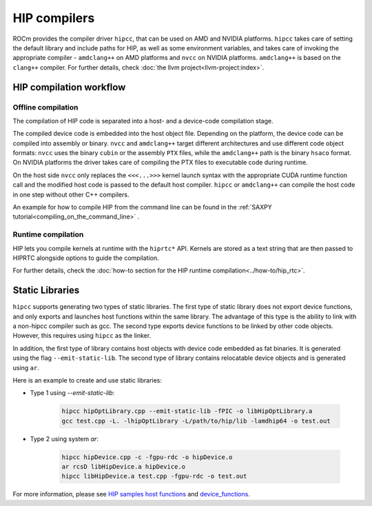 .. meta::
  :description: This chapter describes the compilation workflow of the HIP
                compilers.
  :keywords: AMD, ROCm, HIP, CUDA, HIP runtime API

.. _hip_compilers:

********************************************************************************
HIP compilers
********************************************************************************

ROCm provides the compiler driver ``hipcc``, that can be used on AMD and NVIDIA
platforms. ``hipcc`` takes care of setting the default library and include paths
for HIP, as well as some environment variables, and takes care of invoking the
appropriate compiler - ``amdclang++`` on AMD platforms and ``nvcc`` on NVIDIA
platforms. ``amdclang++`` is based on the ``clang++`` compiler. For further 
details, check :doc:`the llvm project<llvm-project:index>`.

HIP compilation workflow
================================================================================

Offline compilation
--------------------------------------------------------------------------------

The compilation of HIP code is separated into a host- and a device-code
compilation stage.

The compiled device code is embedded into the host object file. Depending on the
platform, the device code can be compiled into assembly or binary. ``nvcc`` and 
``amdclang++`` target different architectures and use different code object
formats: ``nvcc`` uses the binary ``cubin`` or the assembly ``PTX`` files, while
the ``amdclang++`` path is the binary ``hsaco`` format. On NVIDIA platforms the
driver takes care of compiling the PTX files to executable code during runtime.

On the host side ``nvcc`` only replaces the ``<<<...>>>`` kernel launch syntax
with the appropriate CUDA runtime function call and the modified host code is
passed to the default host compiler. ``hipcc`` or ``amdclang++`` can compile the
host code in one step without other C++ compilers.

An example for how to compile HIP from the command line can be found in the
:ref:`SAXPY tutorial<compiling_on_the_command_line>` .

Runtime compilation
--------------------------------------------------------------------------------

HIP lets you compile kernels at runtime with the ``hiprtc*`` API. Kernels are
stored as a text string that are then passed to HIPRTC alongside options to
guide the compilation.

For further details, check the
:doc:`how-to section for the HIP runtime compilation<../how-to/hip_rtc>`.

Static Libraries
================================================================================

``hipcc`` supports generating two types of static libraries. The first type of 
static library does not export device functions, and only exports and launches 
host functions within the same library. The advantage of this type is the 
ability to link with a non-hipcc compiler such as gcc. The second type exports
device functions to be linked by other code objects. However, this requires
using ``hipcc`` as the linker.

In addition, the first type of library contains host objects with device code
embedded as fat binaries. It is generated using the flag ``--emit-static-lib``.
The second type of library contains relocatable device objects and is generated
using ``ar``.

Here is an example to create and use static libraries:

* Type 1 using `--emit-static-lib`:

    .. code-block:: cpp
    
      hipcc hipOptLibrary.cpp --emit-static-lib -fPIC -o libHipOptLibrary.a
      gcc test.cpp -L. -lhipOptLibrary -L/path/to/hip/lib -lamdhip64 -o test.out

* Type 2 using system `ar`:

    .. code-block:: cpp
      
      hipcc hipDevice.cpp -c -fgpu-rdc -o hipDevice.o
      ar rcsD libHipDevice.a hipDevice.o
      hipcc libHipDevice.a test.cpp -fgpu-rdc -o test.out

For more information, please see `HIP samples host functions <https://github.com/ROCm/hip-tests/tree/develop/samples/2_Cookbook/15_static_library/host_functions>`_
and `device_functions <https://github.com/ROCm/hip-tests/tree/develop/samples/2_Cookbook/15_static_library/device_functions>`_.
